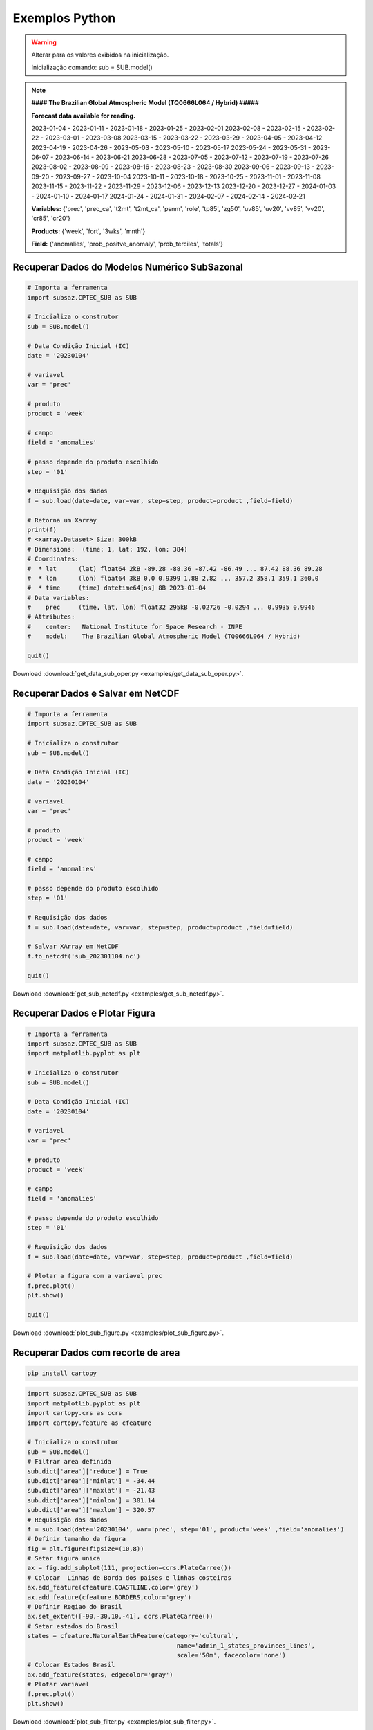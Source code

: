 Exemplos Python
===============

.. warning::
   Alterar para os valores exibidos na inicialização.

   Inicialização comando:
   sub = SUB.model()

  
.. note::
   **#### The Brazilian Global Atmospheric Model (TQ0666L064 / Hybrid) #####**
   
   **Forecast data available for reading.**

   2023-01-04 - 2023-01-11 - 2023-01-18 - 2023-01-25 - 2023-02-01
   2023-02-08 - 2023-02-15 - 2023-02-22 - 2023-03-01 - 2023-03-08
   2023-03-15 - 2023-03-22 - 2023-03-29 - 2023-04-05 - 2023-04-12
   2023-04-19 - 2023-04-26 - 2023-05-03 - 2023-05-10 - 2023-05-17
   2023-05-24 - 2023-05-31 - 2023-06-07 - 2023-06-14 - 2023-06-21
   2023-06-28 - 2023-07-05 - 2023-07-12 - 2023-07-19 - 2023-07-26
   2023-08-02 - 2023-08-09 - 2023-08-16 - 2023-08-23 - 2023-08-30
   2023-09-06 - 2023-09-13 - 2023-09-20 - 2023-09-27 - 2023-10-04
   2023-10-11 - 2023-10-18 - 2023-10-25 - 2023-11-01 - 2023-11-08
   2023-11-15 - 2023-11-22 - 2023-11-29 - 2023-12-06 - 2023-12-13
   2023-12-20 - 2023-12-27 - 2024-01-03 - 2024-01-10 - 2024-01-17
   2024-01-24 - 2024-01-31 - 2024-02-07 - 2024-02-14 - 2024-02-21
   
   **Variables:** {'prec', 'prec_ca', 't2mt', 't2mt_ca', 'psnm', 'role', 'tp85',
   'zg50', 'uv85', 'uv20', 'vv85', 'vv20', 'cr85', 'cr20'}
   
   **Products:** {'week', 'fort', '3wks', 'mnth'}
  
   **Field:** {'anomalies', 'prob_positve_anomaly', 'prob_terciles', 'totals'}
  
  

Recuperar Dados do Modelos Numérico SubSazonal
----------------------------------------------
.. code-block:: console

  # Importa a ferramenta
  import subsaz.CPTEC_SUB as SUB
  
  # Inicializa o construtor
  sub = SUB.model()

  # Data Condição Inicial (IC)
  date = '20230104'

  # variavel
  var = 'prec'

  # produto
  product = 'week'

  # campo
  field = 'anomalies'

  # passo depende do produto escolhido
  step = '01'

  # Requisição dos dados
  f = sub.load(date=date, var=var, step=step, product=product ,field=field)

  # Retorna um Xarray
  print(f)
  # <xarray.Dataset> Size: 300kB
  # Dimensions:  (time: 1, lat: 192, lon: 384)
  # Coordinates:
  #  * lat      (lat) float64 2kB -89.28 -88.36 -87.42 -86.49 ... 87.42 88.36 89.28
  #  * lon      (lon) float64 3kB 0.0 0.9399 1.88 2.82 ... 357.2 358.1 359.1 360.0
  #  * time     (time) datetime64[ns] 8B 2023-01-04
  # Data variables:
  #    prec     (time, lat, lon) float32 295kB -0.02726 -0.0294 ... 0.9935 0.9946
  # Attributes:
  #    center:   National Institute for Space Research - INPE
  #    model:    The Brazilian Global Atmospheric Model (TQ0666L064 / Hybrid)

  quit()

Download :download:`get_data_sub_oper.py <examples/get_data_sub_oper.py>`.


Recuperar Dados e Salvar em NetCDF
-------------------------------

.. code-block:: console

  # Importa a ferramenta
  import subsaz.CPTEC_SUB as SUB
  
  # Inicializa o construtor
  sub = SUB.model()

  # Data Condição Inicial (IC)
  date = '20230104'

  # variavel
  var = 'prec'

  # produto
  product = 'week'

  # campo
  field = 'anomalies'

  # passo depende do produto escolhido
  step = '01'

  # Requisição dos dados
  f = sub.load(date=date, var=var, step=step, product=product ,field=field)

  # Salvar XArray em NetCDF
  f.to_netcdf('sub_202301104.nc')

  quit()

Download :download:`get_sub_netcdf.py <examples/get_sub_netcdf.py>`.

Recuperar Dados e Plotar Figura
-------------------------------

.. code-block:: console

  # Importa a ferramenta
  import subsaz.CPTEC_SUB as SUB
  import matplotlib.pyplot as plt

  # Inicializa o construtor
  sub = SUB.model()

  # Data Condição Inicial (IC)
  date = '20230104'

  # variavel
  var = 'prec'

  # produto
  product = 'week'

  # campo
  field = 'anomalies'

  # passo depende do produto escolhido
  step = '01'

  # Requisição dos dados
  f = sub.load(date=date, var=var, step=step, product=product ,field=field)

  # Plotar a figura com a variavel prec
  f.prec.plot()
  plt.show()

  quit()

Download :download:`plot_sub_figure.py <examples/plot_sub_figure.py>`.

Recuperar Dados com recorte de area
-----------------------------------

.. code-block:: console

   pip install cartopy


.. code-block:: console

   import subsaz.CPTEC_SUB as SUB
   import matplotlib.pyplot as plt
   import cartopy.crs as ccrs
   import cartopy.feature as cfeature

   # Inicializa o construtor
   sub = SUB.model()
   # Filtrar area definida
   sub.dict['area']['reduce'] = True 
   sub.dict['area']['minlat'] = -34.44
   sub.dict['area']['maxlat'] = -21.43
   sub.dict['area']['minlon'] = 301.14
   sub.dict['area']['maxlon'] = 320.57
   # Requisição dos dados
   f = sub.load(date='20230104', var='prec', step='01', product='week' ,field='anomalies')
   # Definir tamanho da figura
   fig = plt.figure(figsize=(10,8))
   # Setar figura unica
   ax = fig.add_subplot(111, projection=ccrs.PlateCarree())
   # Colocar  Linhas de Borda dos paises e linhas costeiras
   ax.add_feature(cfeature.COASTLINE,color='grey')
   ax.add_feature(cfeature.BORDERS,color='grey')
   # Definir Regiao do Brasil
   ax.set_extent([-90,-30,10,-41], ccrs.PlateCarree())
   # Setar estados do Brasil
   states = cfeature.NaturalEarthFeature(category='cultural',
                                            name='admin_1_states_provinces_lines',
                                            scale='50m', facecolor='none')
   # Colocar Estados Brasil
   ax.add_feature(states, edgecolor='gray')
   # Plotar variavel
   f.prec.plot()
   plt.show()


|pic1|

.. |pic1| image:: _static/pic1.png
   :width: 80%

Download :download:`plot_sub_filter.py <examples/plot_sub_filter.py>`.

  
.. note::
   Para filtrar somente os dados do Brasil existe uma configuração padrão. Utilizar somente
o comando: 
   sub.dict['area']['reduce'] = True    

.. |pic2| image:: _static/pic2.png
   :width: 80%
   
